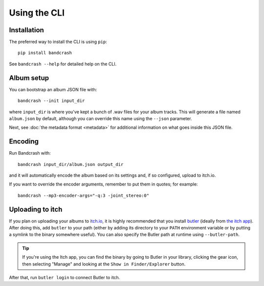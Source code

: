 Using the CLI
=============

Installation
------------

The preferred way to install the CLI is using ``pip``::

   pip install bandcrash

See ``bandcrash --help`` for detailed help on the CLI.

Album setup
-----------

You can bootstrap an album JSON file with::

   bandcrash --init input_dir

where ``input_dir`` is where you've kept a bunch of .wav files for your album tracks. This will generate a file named ``album.json`` by default, although you can override this name using the ``--json`` parameter.

Next, see :doc:`the metadata format <metadata>` for additional information on what goes inside this JSON file.

Encoding
--------

Run Bandcrash with::

   bandcrash input_dir/album.json output_dir

and it will automatically encode the album based on its settings and, if so configured, upload to itch.io.

If you want to override the encoder arguments, remember to put them in quotes; for example::

   bandcrash --mp3-encoder-args="-q:3 -joint_stereo:0"

Uploading to itch
-----------------

If you plan on uploading your albums to `itch.io <https://itch.io>`_, it is highly recommended that you install `butler <https://itch.io/docs/butler/>`_ (ideally from `the itch app <https://itch.io/app>`_). After doing this, add ``butler`` to your path (either by adding its directory to your ``PATH`` environment variable or by putting a symlink to the binary somewhere useful). You can also specify the Butler path at runtime using ``--butler-path``.

.. TIP::
   If you're using the Itch app, you can find the binary by going to Butler in your library, clicking the gear icon, then selecting "Manage" and looking at the ``Show in Finder/Explorer`` button.

After that, run ``butler login`` to connect Butler to itch.
